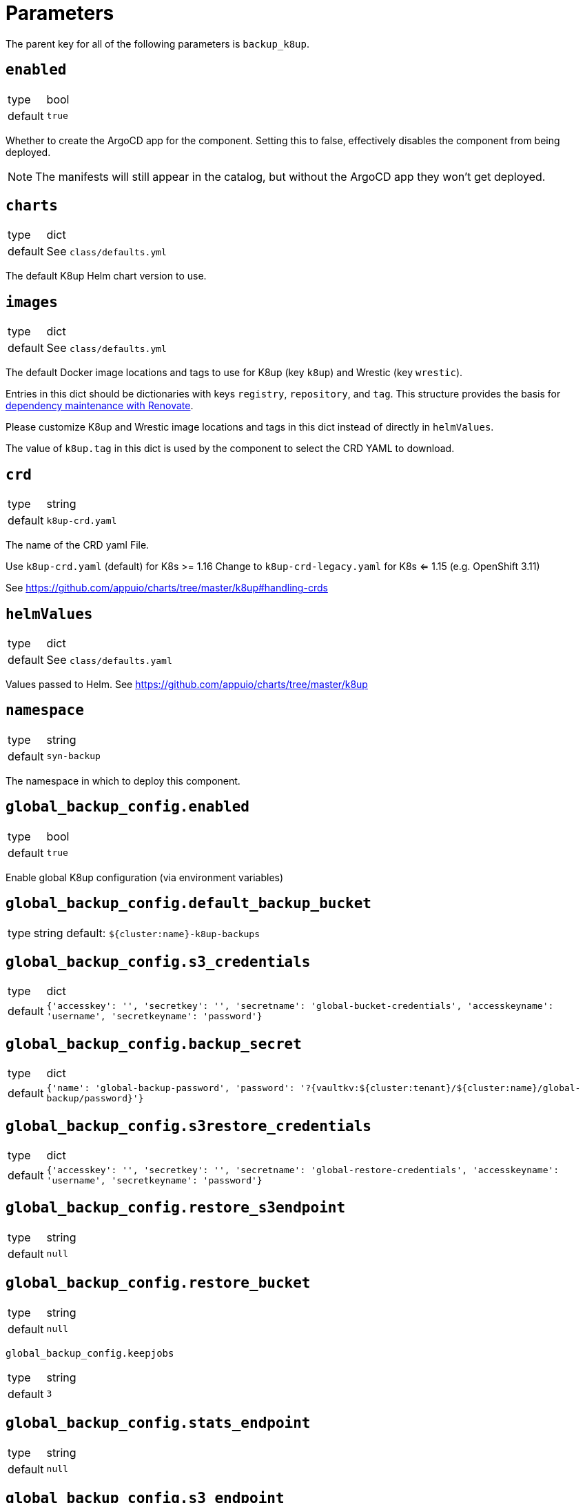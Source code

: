 = Parameters

The parent key for all of the following parameters is `backup_k8up`.


== `enabled`

[horizontal]
type:: bool
default:: `true`

Whether to create the ArgoCD app for the component.
Setting this to false, effectively disables the component from being deployed.

NOTE: The manifests will still appear in the catalog, but without the ArgoCD app they won't get deployed.

== `charts`

[horizontal]
type:: dict
default:: See `class/defaults.yml`

The default K8up Helm chart version to use.

== `images`

[horizontal]
type:: dict
default:: See `class/defaults.yml`

The default Docker image locations and tags to use for K8up (key `k8up`) and Wrestic (key `wrestic`).

Entries in this dict should be dictionaries with keys `registry`, `repository`, and `tag`.
This structure provides the basis for https://syn.tools/syn/SDDs/0017-maintenance-with-renovate.html[dependency maintenance with Renovate].

Please customize K8up and Wrestic image locations and tags in this dict
instead of directly in `helmValues`.

The value of `k8up.tag` in this dict is used by the component to select the CRD YAML to download.

== `crd`

[horizontal]
type:: string
default:: `k8up-crd.yaml`

The name of the CRD yaml File.

Use `k8up-crd.yaml` (default) for K8s >= 1.16
Change to `k8up-crd-legacy.yaml` for K8s <= 1.15 (e.g. OpenShift 3.11)

See https://github.com/appuio/charts/tree/master/k8up#handling-crds

== `helmValues`

[horizontal]
type:: dict
default:: See `class/defaults.yaml`

Values passed to Helm. See https://github.com/appuio/charts/tree/master/k8up

== `namespace`

[horizontal]
type:: string
default:: `syn-backup`

The namespace in which to deploy this component.

== `global_backup_config.enabled`

[horizontal]
type:: bool
default:: `true`

Enable global K8up configuration (via environment variables)

== `global_backup_config.default_backup_bucket`

[horizontal]
type:: string
default: `${cluster:name}-k8up-backups`

== `global_backup_config.s3_credentials`

[horizontal]
type:: dict
default:: `{'accesskey': '', 'secretkey': '', 'secretname': 'global-bucket-credentials', 'accesskeyname': 'username', 'secretkeyname': 'password'}`


== `global_backup_config.backup_secret`

[horizontal]
type:: dict
default:: `{'name': 'global-backup-password', 'password': '?{vaultkv:${cluster:tenant}/${cluster:name}/global-backup/password}'}`

== `global_backup_config.s3restore_credentials`

[horizontal]
type:: dict
default:: `{'accesskey': '', 'secretkey': '', 'secretname': 'global-restore-credentials', 'accesskeyname': 'username', 'secretkeyname': 'password'}`


== `global_backup_config.restore_s3endpoint`

[horizontal]
type:: string
default:: `null`

== `global_backup_config.restore_bucket`

[horizontal]
type:: string
default:: `null`

`global_backup_config.keepjobs`

[horizontal]
type:: string
default:: `3`

== `global_backup_config.stats_endpoint`

[horizontal]
type:: string
default:: `null`

== `global_backup_config.s3_endpoint`

[horizontal]
type:: string
default:: `null`

== `backofflimit`

[horizontal]
type:: string
default:: `2`

== `annotation`

[horizontal]
type:: string
default:: `k8up.syn.tools/backup`

== `backupcommandannotation`

[horizontal]
type:: string
default:: `k8up.syn.tools/backupcommand`

== `alert_rule_filters`

[horizontal]
type:: dict
default:: `{'namespace': 'namespace=~"syn.*"'}

== `prometheus_push_gateway`

[horizontal]
type:: string
default:: `'http://platform-prometheus-pushgateway.syn-synsights.svc:9091'`

== `prometheus_name`

[horizontal]
type:: string
default:: `'main'`

PrometheusRule objects get the label `prometheus`.
This label will be used by the Prometheus operator to select the rules to render for a prometheus instance.
This parameter allows to set the value of that label.

[NOTE]
====
If the component Synsights is being used, ensure that this value matches with `parameters.synsights.prometheus.name`.
It is suggested to do this within you global configuration hierarchy.
====

== `monitoring_enabled`

[horizontal]
type:: bool
default:: `true`


== `alert_thresholds`

[horizontal]
type:: dict
default::
+
[source,yaml]
----
k8up_slow_backup_job_duration_seconds: 1200
----

Dict which holds configuration values for the alerts in `monitoring_alerts`.
This allows users to make alert expressions configurable without having to copy-paste the entire Prometheus query.

* `k8up_slow_backup_job_duration_seconds` configures the threshold in seconds above which alerts are generated for "slow" backup jobs.

== `monitoring_alerts`

[horizontal]
type:: dict
default::
+
[source,yaml]
----
k8up_last_errors:
  annotations:
    message: Last backup for PVC {{ $labels.pvc }} in namespace {{ $labels.instance }} had {{ $value }} errors
  expr: baas_backup_restic_last_errors{${backup_k8up:alert_rule_filters:namespace}} > 0
  for: 1m
  labels:
    severity: critical
K8upBackupFailed:
  annotations:
    message: Job in {{ $labels.exported_namespace }} of type {{ $labels.jobType }} failed
  expr: rate(k8up_jobs_failed_counter[1d]) > 0
  for: 1m
  labels:
    severity: critical
K8upBackupNotRunning:
  annotations:
    message: No K8up jobs were run in {{ $labels.exported_namespace }} within the last 24 hours. Check the operator, there might be a deadlock
  expr: sum(rate(k8up_jobs_total[25h])) == 0 and on(namespace) k8up_schedules_gauge > 0
  for: 1m
  labels:
    severity: critical
K8upJobStuck:
  annotations:
    message: Queued K8up jobs in {{ $labels.exported_namespace }} for the last hour.
  expr: k8up_jobs_queued_gauge{jobType="backup"} > 0 and on(namespace) k8up_schedules_gauge > 0
  for: 1h
  labels:
    severity: critical
K8upSlowBackup:
  annotations:
    message: Backup job {{ $labels.job_name }} in {{ $labels.namespace }} took {{ $value|humanizeDuration }} to complete
  expr: (kube_job_status_completion_time{job_name=~"^backupjob-.*$"} - kube_job_status_start_time) > ${backup_k8up:alert_thresholds:k8up_slow_backup_job_duration_seconds}
  for: 1m
  labels:
    severity: warning
----

Alert definitions to deploy in a `PrometheusRule` object.
The dict is transformed to a list of alerting rules by the component.
Keys in the dict are used to add the field `alert: <key>` to each resulting alerting rule.
This structure is chosen to easily adjust individual alert configurations in the hierarchy.

== Example

[source,yaml]
----
namespace: example-namespace
global_keepjobs: "1"
global_s3_credentials:
  accesskey: '?{vaultkv:${cluster:tenant}/${cluster:name}/global-backup/access-key}'
  secretkey: '?{vaultkv:${cluster:tenant}/${cluster:name}/global-backup/secret-key}'
global_s3restore_credentials:
  accesskey: '?{vaultkv:${cluster:tenant}/${cluster:name}/global-backup/restore-access-key}'
  secretkey: '?{vaultkv:${cluster:tenant}/${cluster:name}/global-backup/restore-secret-key}'
global_restore_s3endpoint: https://s3endpoint.example.com
global_restore_bucket: example-restore-bucket
monitoring_alerts:
  K8upJobStuck:
    annotations:
      runbook_url: https://example.com/k8up_runbook.md
----
